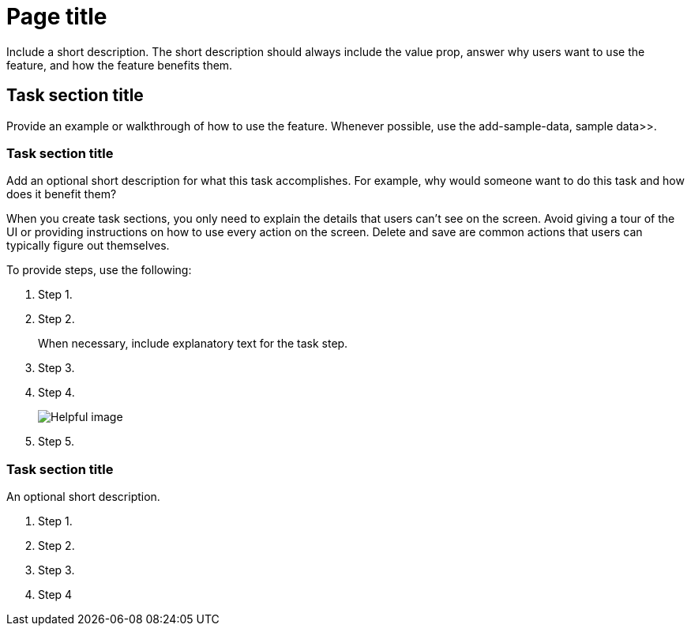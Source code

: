 [[page-title]]
= Page title

////
To make it easier to scan the TOC, include critical information first. For example, instead of `Backing up your data with snapshot and restore`, use `Snapshot and restore`.
////

Include a short description. The short description should always include 
the value prop, answer why users want to use the feature, and how the 
feature benefits them. 

[partintro]
--

For easy navigation, include the links to the key sections in a bulleted 
list. This way, users can click exactly where they want to go instead of 
scrolling down the page:

*  task-section-description, Task section title>>
*  section2-description, Task section title>>
*  section3-description, Task section title>>

TIP: Keep lists to 5-7 items, plus or minus 2 when absolutely necessary.

Provide a screenshot or video.
//Screenshots must be 16:9 ratio.

TIP: Need introduction inspiration? Here are some good examples:
*  dashboard, Dashboard>>
*  canvas, Canvas>>

[float]
[[concept-section-description]]
== Concept section title

Include content that further describes the feature and its capabilities.

TIP: Need concept inspiration? Here are some good examples:
*  elasticsearch-version, Elasticsearch version>>
*  getting-started, Sample data>>

--

[[task-section-description]]
== Task section title

////
For task section titles, do not use gerunds. For example, instead of `Creating a Canvas workpad`, use `Create a Canvas workpad`.
////

Provide an example or walkthrough of how to use the feature. Whenever possible, 
use the  add-sample-data, sample data>>.

[float]
[[section2-description]]
=== Task section title

Add an optional short description for what this task accomplishes. For example, why would someone want to do this task and how does it benefit them? 

When you create task sections, you only need to explain the details that users can't see on the screen. Avoid giving a tour of the UI or providing instructions on how to use every action on the screen. Delete and save are common actions that users can typically figure out themselves.

To provide steps, use the following:

. Step 1.
. Step 2.
+
When necessary, include explanatory text for the task step.
. Step 3.
. Step 4.
+
[role="screenshot"]
image:images/example_screenshot.png[Helpful image]

. Step 5.

////
When you develop your task content, use the following guidelines:
* Match your text to the UI.
* For clickable items, use *bold*.
* When you refer to a UI button, use `click`. For example, `Click *New*.`
* When you refer to a UI checkbox or path, use `select`. For example, `Select all index checkboxes` and `Select *Manage index* > *Add lifecycle policy*.`
* Avoid using `button` and similar words. For example, use `Click *Save*.` instead of `Click on the *Save* button.` 
////

[float]
[[section3-description]]
=== Task section title

An optional short description.

. Step 1.
. Step 2.
. Step 3.
. Step 4
